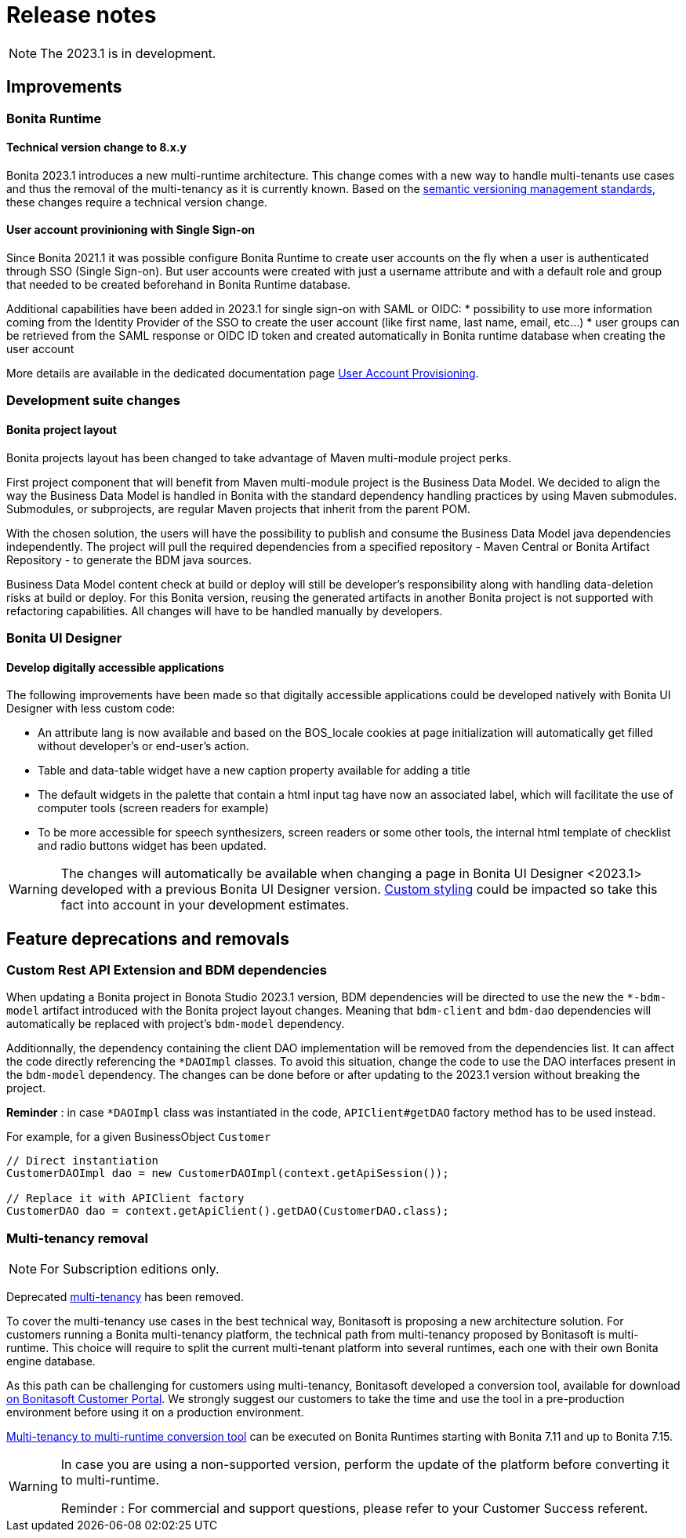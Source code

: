 = Release notes
:description: Bonita release note

[NOTE]
====
The 2023.1 is in development.
====

== Improvements

=== Bonita Runtime 

==== Technical version change to 8.x.y

Bonita 2023.1 introduces a new multi-runtime architecture. This change comes with a new way to handle multi-tenants use cases and thus the removal of the multi-tenancy as it is currently known.
Based on the https://semver.org/[semantic versioning management standards], these changes require a technical version change. 

==== User account provinioning with Single Sign-on

Since Bonita 2021.1 it was possible configure Bonita Runtime to create user accounts on the fly when a user is authenticated through SSO (Single Sign-on). But user accounts were created with just a username attribute and with a default role and group that needed to be created beforehand in Bonita Runtime database.  

Additional capabilities have been added in 2023.1 for single sign-on with SAML or OIDC:
* possibility to use more information coming from the Identity Provider of the SSO to create the user account (like first name, last name, email, etc...)
* user groups can be retrieved from the SAML response or OIDC ID token and created automatically in Bonita runtime database when creating the user account

More details are available in the dedicated documentation page xref:user-account-provisioning-with-sso.adoc[User Account Provisioning].

=== Development suite changes

==== Bonita project layout

Bonita projects layout has been changed to take advantage of Maven multi-module project perks.

First project component that will benefit from Maven multi-module project is the Business Data Model. We decided to align the way the Business Data Model is handled in Bonita with the standard dependency handling practices by using Maven submodules. Submodules, or subprojects, are regular Maven projects that inherit from the parent POM.

With the chosen solution, the users will have the possibility to publish and consume the Business Data Model java dependencies independently. The project will pull the required dependencies from a specified repository - Maven Central or Bonita Artifact Repository - to generate the BDM java sources.

Business Data Model content check at build or deploy will still be developer’s responsibility along with handling data-deletion risks at build or deploy.
For this Bonita version, reusing the generated artifacts in another Bonita project is not supported with refactoring capabilities. All changes will have to be handled manually by developers.

=== Bonita UI Designer

==== Develop digitally accessible applications 

The following improvements have been made so that digitally accessible applications could be developed natively with Bonita UI Designer with less custom code:

* An attribute lang is now available and based on the BOS_locale cookies at page initialization will automatically get filled without developer’s or end-user’s action.

* Table and data-table widget have a new caption property available for adding a title

* The default widgets in the palette that contain a html input tag have now an associated label, which will facilitate the use of computer tools (screen readers for example)

* To be more accessible for speech synthesizers, screen readers or some other tools, the internal html template of checklist and radio buttons widget has been updated.

[WARNING]
====
The changes will automatically be available when changing a page in Bonita UI Designer <2023.1> developed with a previous Bonita UI Designer version. xref:pages-and-forms:widgets.adoc#widgets-templating-troubleshooting[Custom styling] could be impacted so take this fact into account in your development estimates.
====

== Feature deprecations and removals

=== Custom Rest API Extension and BDM dependencies

When updating a Bonita project in Bonota Studio 2023.1 version, BDM dependencies will be directed to use the new the `*-bdm-model` artifact introduced with the Bonita project layout changes. Meaning that `bdm-client` and `bdm-dao` dependencies will automatically be replaced with project's `bdm-model` dependency.

Additionnally, the dependency containing the client DAO implementation will be removed from the dependencies list. It can affect the code directly referencing the `*DAOImpl` classes. To avoid this situation, change the code to use the DAO interfaces present in the `bdm-model` dependency. The changes can be done before or after updating to the 2023.1 version without breaking the project.

*Reminder* : in case `*DAOImpl` class was instantiated in the code, `APIClient#getDAO` factory method has to be used instead.

.For example, for a given BusinessObject `Customer`
[source, java]
----
// Direct instantiation
CustomerDAOImpl dao = new CustomerDAOImpl(context.getApiSession());

// Replace it with APIClient factory
CustomerDAO dao = context.getApiClient().getDAO(CustomerDAO.class);
----


=== Multi-tenancy removal

[NOTE]
====
For Subscription editions only.
====

Deprecated xref:2022.2@ROOT:multi-tenancy-and-tenant-configuration.adoc[multi-tenancy] has been removed.

To cover the multi-tenancy use cases in the best technical way, Bonitasoft is proposing a new architecture solution. 
For customers running a Bonita multi-tenancy platform, the technical path from multi-tenancy proposed by Bonitasoft is multi-runtime. This choice will require to split the current multi-tenant platform into several runtimes, each one with their own Bonita engine database.

As this path can be challenging for customers using multi-tenancy, Bonitasoft developed a conversion tool, available for download https://customer.bonitasoft.com/download/request[on Bonitasoft Customer Portal]. We strongly suggest our customers to take the time and use the tool in a pre-production environment before using it on a production environment.

xref:version-update:mtmr-tool.adoc[Multi-tenancy to multi-runtime conversion tool] can be executed on Bonita Runtimes starting with Bonita 7.11 and up to Bonita 7.15.

[WARNING]
====
In case you are using a non-supported version, perform the update of the platform before converting it to multi-runtime.

Reminder : For commercial and support questions, please refer to your Customer Success referent.
====
